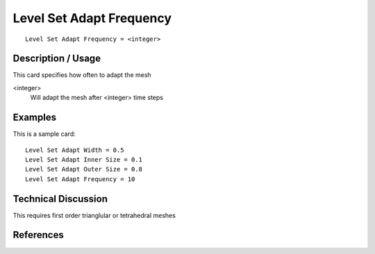 ***************************
Level Set Adapt Frequency
***************************

::

	Level Set Adapt Frequency = <integer>

-----------------------
Description / Usage
-----------------------

This card specifies how often to adapt the mesh

<integer>
    Will adapt the mesh after <integer> time steps


------------
Examples
------------

This is a sample card:
::

    Level Set Adapt Width = 0.5
    Level Set Adapt Inner Size = 0.1
    Level Set Adapt Outer Size = 0.8
    Level Set Adapt Frequency = 10

-------------------------
Technical Discussion
-------------------------

This requires first order trianglular or tetrahedral meshes

--------------
References
--------------
